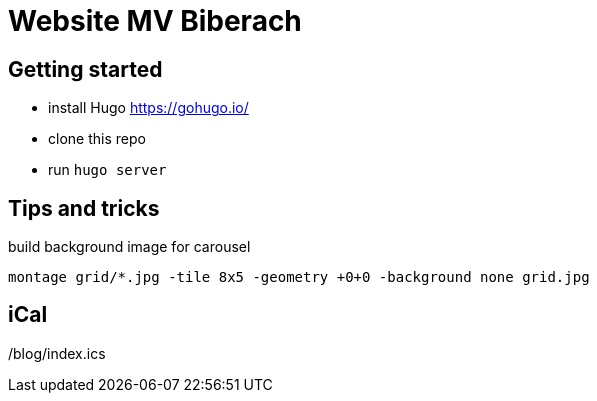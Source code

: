 # Website MV Biberach

## Getting started

- install Hugo https://gohugo.io/
- clone this repo
- run ```hugo server```

## Tips and tricks

build background image for carousel

```
montage grid/*.jpg -tile 8x5 -geometry +0+0 -background none grid.jpg
```

## iCal

/blog/index.ics